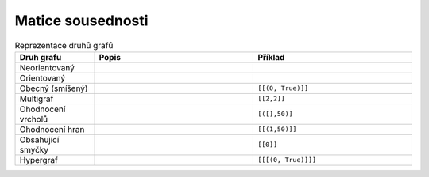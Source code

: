 Matice sousednosti
==================

.. list-table:: Reprezentace druhů grafů
   :widths: 20 40 40
   :header-rows: 1

   * - Druh grafu
     - Popis
     - Příklad
   * - Neorientovaný
     - 
     - 
   * - Orientovaný
     - 
     - 
   * - Obecný (smíšený)
     - 
     - ``[[(0, True)]]``
   * - Multigraf
     - 
     - ``[[2,2]]``
   * - Ohodnocení vrcholů
     - 
     - ``[([],50)]``
   * - Ohodnocení hran
     - 
     - ``[[(1,50)]]``
   * - Obsahující smyčky
     - 
     - ``[[0]]``
   * - Hypergraf
     - 
     - ``[[[(0, True)]]]``